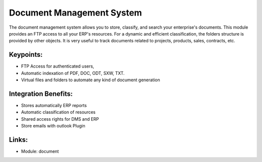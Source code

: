 Document Management System
==========================

The document management system allows you to store, classify, and search your
enterprise's documents. This module provides an FTP access to all your ERP's
resources.  For a dynamic and efficient classification, the folders structure
is provided by other objects.  It is very useful to track documents related
to projects, products, sales, contracts, etc.

.. raw:: html
 
 <a target="_blank" href="../images/document_screenshot.png"><img src="../images_small/document_screenshot.png" class="screenshot" /></a>

Keypoints:
----------

* FTP Access for authenticated users,
* Automatic indexation of PDF, DOC, ODT, SXW, TXT.
* Virtual files and folders to automate any kind of document generation

Integration Benefits:
---------------------

* Stores automatically ERP reports
* Automatic classification of resources
* Shared access rights for DMS and ERP
* Store emails with outlook Plugin

Links:
------

* Module:  document

